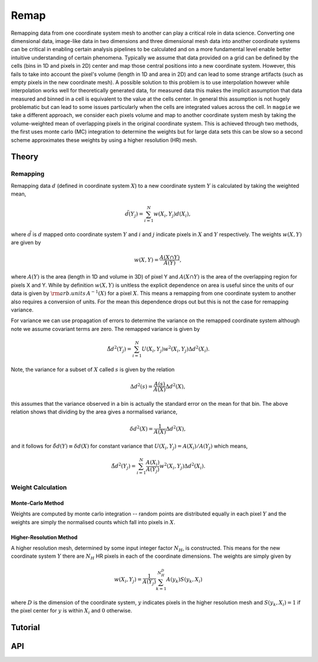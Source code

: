 =====
Remap
=====

Remapping data from one coordinate system mesh to another can play a critical role
in data science. Converting one dimensional data, image-like data in two dimensions
and three dimensional mesh data into another coordinate systems can be critical in
enabling certain analysis pipelines to be calculated and on a more fundamental
level enable better intuitive understanding of certain phenomena. Typically we
assume that data provided on a grid can be defined by the cells (bins in 1D and
pixels in 2D) center and map those central positions into a new coordinate system.
However, this fails to take into account the pixel's volume (length in 1D and area
in 2D) and can lead to some strange artifacts (such as empty pixels in the new
coordinate mesh). A possible solution to this problem is to use interpolation however
while interpolation works well for theoretically generated data, for measured data
this makes the implicit assumption that data measured and binned in a cell is
equivalent to the value at the cells center. In general this assumption is not hugely
problematic but can lead to some issues particularly when the cells are integrated
values across the cell. In ``magpie`` we take a different approach, we consider each
pixels volume and map to another coordinate system mesh by taking the volume-weighted
mean of overlapping pixels in the original coordinate system. This is achieved through
two methods, the first uses monte carlo (MC) integration to determine the weights but
for large data sets this can be slow so a second scheme approximates these weights
by using a higher resolution (HR) mesh.

Theory
======

Remapping
---------

Remapping data :math:`d` (defined in coordinate system :math:`X`) to a new coordinate
system :math:`Y` is calculated by taking the weighted mean,

.. math::

  \tilde{d}(Y_{j}) = \sum_{i=1}^{N}w(X_{i}, Y_{j})d(X_{i}),

where :math:`\tilde{d}` is :math:`d` mapped onto coordinate system :math:`Y` and
:math:`i` and :math:`j` indicate pixels in  :math:`X` and :math:`Y` respectively.
The weights :math:`w(X, Y)` are given by

.. math::

  w(X, Y) = \frac{A(X\cap Y)}{A(Y)},

where :math:`A(Y)` is the area (length in 1D and volume in 3D) of pixel Y and :math:`A(X\cap Y)`
is the area of the overlapping region for pixels X and Y. While by definition :math:`w(X, Y)`
is unitless the explicit dependence on area is useful since the units of our data
is given by :math:`{\rm arb. units}\, A^{-1}(X)` for a pixel :math:`X`. This means
a remapping from one coordinate system to another also requires a conversion of units.
For the mean this dependence drops out but this is not the case for remapping variance.

For variance we can use propagation of errors to determine the variance on the
remapped coordinate system although note we assume covariant terms are zero. The
remapped variance is given by

.. math::

  \tilde{\Delta d}^{2}(Y_{j}) = \sum_{i=1}^{N}U(X_{i}, Y_{j})w^{2}(X_{i}, Y_{j})\Delta d^{2}(X_{i}).

Note, the variance for a subset of :math:`X` called :math:`s` is given by the relation

.. math::

  \Delta d^{2} (s) = \frac{A(s)}{A(X)}\Delta d^{2}(X),

this assumes that the variance observed in a bin is actually the standard error on
the mean for that bin. The above relation shows that dividing by the area gives a
normalised variance,

.. math::

  \delta d^{2}(X) = \frac{1}{A(X)}\Delta d^{2}(X),

and it follows for :math:`\tilde{\delta d}(Y)\equiv\delta d(X)` for constant variance
that :math:`U(X_{i}, Y_{j})=A(X_{i})/A(Y_{j})` which means,

.. math::

  \tilde{\Delta d}^{2}(Y_{j}) = \sum_{i=1}^{N}\frac{A(X_{i})}{A(Y_{j})}w^{2}(X_{i}, Y_{j})\Delta d^{2}(X_{i}).

Weight Calculation
------------------

Monte-Carlo Method
^^^^^^^^^^^^^^^^^^

Weights are computed by monte carlo integration -- random points are distributed
equally in each pixel :math:`Y` and the weights are simply the normalised counts
which fall into pixels in :math:`X`.

Higher-Resolution Method
^^^^^^^^^^^^^^^^^^^^^^^^

A higher resolution mesh, determined by some input integer factor :math:`N_{H}`,
is constructed. This means for the new coordinate system :math:`Y` there are :math:`N_{H}`
HR pixels in each of the coordinate dimensions. The weights are simply given by

.. math::

  w(X_{i}, Y_{j}) = \frac{1}{A(Y_{j})}\sum_{k=1}^{N_{H}^{D}} A(y_{k})S(y_{k}, X_{i})

where :math:`D` is the dimension of the coordinate system, :math:`y` indicates pixels
in the higher resolution mesh and :math:`S(y_{k}, X_{i})=1` if the pixel center for
:math:`y` is within :math:`X_{i}` and :math:`0` otherwise.

Tutorial
========

API
===
